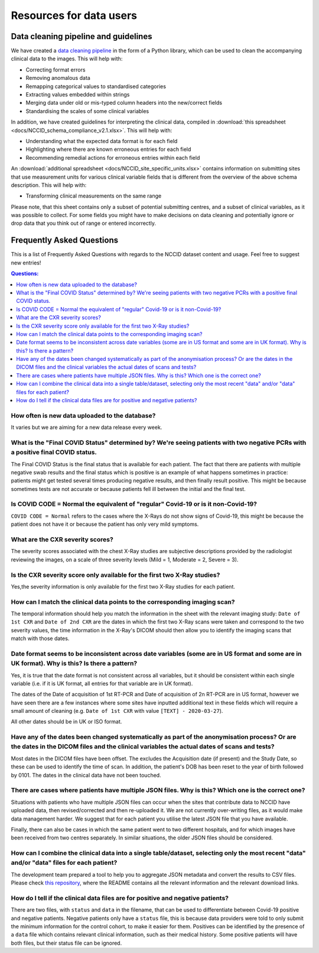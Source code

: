 .. _faq:

************************
Resources for data users
************************


Data cleaning pipeline and guidelines
#####################################

We have created a `data cleaning pipeline <https://github.com/nhsx/nccid-cleaning>`_ in the form
of a Python library, which can be used to clean the accompanying clinical data to the images.
This will help with:

* Correcting format errors
* Removing anomalous data
* Remapping categorical values to standardised categories
* Extracting values embedded within strings
* Merging data under old or mis-typed column headers into the new/correct fields
* Standardising the scales of some clinical variables

In addition, we have created guidelines for interpreting the clinical data, compiled in
:download:`this spreadsheet <docs/NCCID_schema_compliance_v2.1.xlsx>`.
This will help with:

* Understanding what the expected data format is for each field
* Highlighting where there are known erroneous entries for each field
* Recommending remedial actions for erroneous entries within each field

An :download:`additional spreadsheet <docs/NCCID_site_specific_units.xlsx>` contains
information on submitting sites that use measurement units for various clinical variable fields
that is different from the overview of the above schema description. This will help with:

* Transforming clinical measurements on the same range

Please note, that this sheet contains only a subset of potential submitting centres, and a
subset of clinical variables, as it was possible to collect. For some fields you might
have to make decisions on data cleaning and potentially ignore or drop data that you
think out of range or entered incorrectly.


Frequently Asked Questions
##########################

This is a list of Frequently Asked Questions with regards to the NCCID dataset content and usage.  Feel free to
suggest new entries!

.. contents:: Questions:
    :local:
    :backlinks: none


How often is new data uploaded to the database?
-----------------------------------------------

It varies but we are aiming for a new data release every week.


What is the "Final COVID Status" determined by? We're seeing patients with two negative PCRs with a positive final COVID status.
--------------------------------------------------------------------------------------------------------------------------------

The Final COVID Status is the final status that is available for each patient.
The fact that there are patients with multiple negative swab results and the final
status which is positive is an example of what happens sometimes in practice:
patients might get tested several times producing negative results, and then finally
result positive. This might be because sometimes tests are not accurate or because
patients fell ill between the initial and the final test.


Is COVID CODE = Normal the equivalent of "regular" Covid-19 or is it non-Covid-19?
----------------------------------------------------------------------------------

``COVID CODE = Normal`` refers to the cases where the X-Rays do not show signs of Covid-19,
this might be because the patient does not have it or because the patient has only very
mild symptoms.


What are the CXR severity scores?
---------------------------------
The severity scores associated with the chest X-Ray studies are subjective descriptions
provided by the radiologist reviewing the images, on a scale of three severity levels
(Mild = 1, Moderate = 2, Severe = 3).


Is the CXR severity score only available for the first two X-Ray studies?
-------------------------------------------------------------------------

Yes,the severity information is only available for the first two X-Ray studies
for each patient.


How can I match the clinical data points to the corresponding imaging scan?
---------------------------------------------------------------------------

The temporal information should help you match the information in the sheet
with the relevant imaging study: ``Date of 1st CXR`` and ``Date of 2nd CXR``
are the dates in which the first two X-Ray scans were taken and correspond to the
two severity values, the time information in the X-Ray's DICOM should then allow
you to identify the imaging scans that match with those dates.


Date format seems to be inconsistent across date variables (some are in US format and some are in UK format). Why is this? Is there a pattern?
----------------------------------------------------------------------------------------------------------------------------------------------

Yes, it is true that the date format is not consistent across all variables, but it
should be consistent within each single variable (i.e. if it is UK format, all entries
for that variable are in UK format).

The dates of the Date of acquisition of 1st RT-PCR and Date of acquisition of 2n RT-PCR are in
US format, however we have seen there are a few instances where some sites have inputted
additional text in these fields which will require a small amount of cleaning
(e.g. ``Date of 1st CXR`` with value ``[TEXT] - 2020-03-27``).

All other dates should be in UK or ISO format.


Have any of the dates been changed systematically as part of the anonymisation process? Or are the dates in the DICOM files and the clinical variables the actual dates of scans and tests?
-------------------------------------------------------------------------------------------------------------------------------------------------------------------------------------------

Most dates in the DICOM files have been offset. The excludes the Acquisition date
(if present) and the Study Date, so these can be used to identify the time of scan.
In addition, the patient's DOB has been reset to the year of birth followed by 0101.
The dates in the clinical data have not been touched.


There are cases where patients have multiple JSON files. Why is this? Which one is the correct one?
---------------------------------------------------------------------------------------------------

Situations with patients who have multiple JSON files can occur when the sites that
contribute data to NCCID have uploaded data, then revised/corrected and then
re-uploaded it. We are not currently over-writing files, as it would make data management
harder. We suggest that for each patient you utilise the latest JSON file that you have available.

Finally, there can also be cases in which the same patient went to two different hospitals,
and for which images have been received from two centres separately. In similar situations,
the older JSON files should be considered.


How can I combine the clinical data into a single table/dataset, selecting only the most recent "data" and/or "data" files for each patient?
--------------------------------------------------------------------------------------------------------------------------------------------

The development team prepared a tool to help you to aggregate JSON metadata and convert the results to CSV files. Please
check `this repository <https://bitbucket.org/scicomcore/nccid-data-to-csv/>`_, where the README contains all the relevant
information and the relevant download links.


How do I tell if the clinical data files are for positive and negative patients?
--------------------------------------------------------------------------------

There are two files, with ``status`` and ``data`` in the filename, that can be used to
differentiate between Covid-19 positive and negative patients. Negative patients
only have a ``status`` file, this is because data providers were told to only submit
the minimum information for the control cohort, to make it easier for them. Positives
can be identified by the presence of a ``data`` file which contains relevant clinical
information, such as their medical history. Some positive patients will have both files,
but their status file can be ignored.

